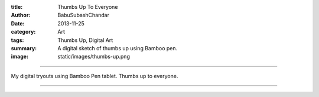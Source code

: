 :title: Thumbs Up To Everyone
:author: BabuSubashChandar
:date: 2013-11-25
:category: Art
:tags: Thumbs Up, Digital Art
:summary: A digital sketch of thumbs up using Bamboo pen.
:image: static/images/thumbs-up.png

-------------------

My digital tryouts using Bamboo Pen tablet. Thumbs up to everyone.

|thumbsup|

------------

.. |thumbsup| image:: static/images/thumbs-up.png
   :width: 600
